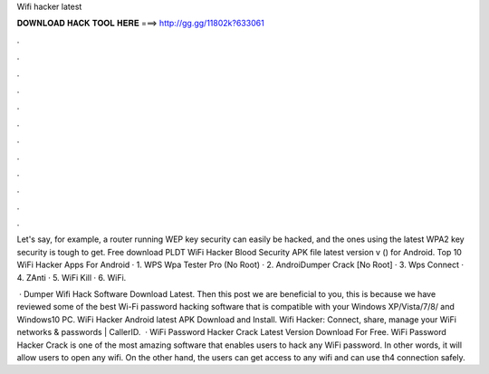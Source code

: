 Wifi hacker latest



𝐃𝐎𝐖𝐍𝐋𝐎𝐀𝐃 𝐇𝐀𝐂𝐊 𝐓𝐎𝐎𝐋 𝐇𝐄𝐑𝐄 ===> http://gg.gg/11802k?633061



.



.



.



.



.



.



.



.



.



.



.



.

Let's say, for example, a router running WEP key security can easily be hacked, and the ones using the latest WPA2 key security is tough to get. Free download PLDT WiFi Hacker Blood Security APK file latest version v () for Android. Top 10 WiFi Hacker Apps For Android · 1. WPS Wpa Tester Pro (No Root) · 2. AndroiDumper Crack [No Root] · 3. Wps Connect · 4. ZAnti · 5. WiFi Kill · 6. WiFi.

 · Dumper Wifi Hack Software Download Latest. Then this post we are beneficial to you, this is because we have reviewed some of the best Wi-Fi password hacking software that is compatible with your Windows XP/Vista/7/8/ and Windows10 PC. WiFi Hacker Android latest APK Download and Install. Wifi Hacker: Connect, share, manage your WiFi networks & passwords | CallerID.  · WiFi Password Hacker Crack Latest Version Download For Free. WiFi Password Hacker Crack is one of the most amazing software that enables users to hack any WiFi password. In other words, it will allow users to open any wifi. On the other hand, the users can get access to any wifi and can use th4 connection safely.
